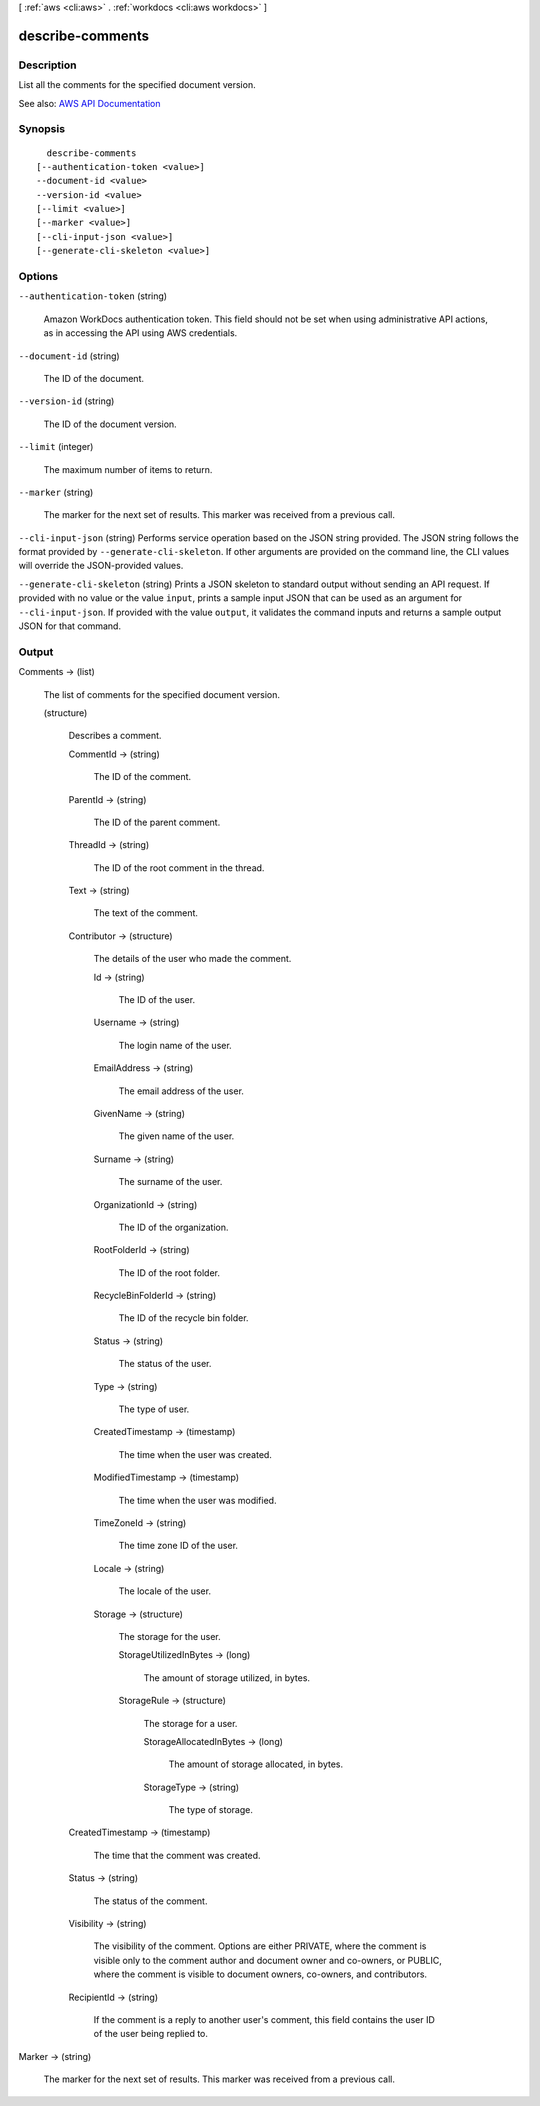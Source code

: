 [ :ref:`aws <cli:aws>` . :ref:`workdocs <cli:aws workdocs>` ]

.. _cli:aws workdocs describe-comments:


*****************
describe-comments
*****************



===========
Description
===========



List all the comments for the specified document version.



See also: `AWS API Documentation <https://docs.aws.amazon.com/goto/WebAPI/workdocs-2016-05-01/DescribeComments>`_


========
Synopsis
========

::

    describe-comments
  [--authentication-token <value>]
  --document-id <value>
  --version-id <value>
  [--limit <value>]
  [--marker <value>]
  [--cli-input-json <value>]
  [--generate-cli-skeleton <value>]




=======
Options
=======

``--authentication-token`` (string)


  Amazon WorkDocs authentication token. This field should not be set when using administrative API actions, as in accessing the API using AWS credentials.

  

``--document-id`` (string)


  The ID of the document.

  

``--version-id`` (string)


  The ID of the document version.

  

``--limit`` (integer)


  The maximum number of items to return.

  

``--marker`` (string)


  The marker for the next set of results. This marker was received from a previous call.

  

``--cli-input-json`` (string)
Performs service operation based on the JSON string provided. The JSON string follows the format provided by ``--generate-cli-skeleton``. If other arguments are provided on the command line, the CLI values will override the JSON-provided values.

``--generate-cli-skeleton`` (string)
Prints a JSON skeleton to standard output without sending an API request. If provided with no value or the value ``input``, prints a sample input JSON that can be used as an argument for ``--cli-input-json``. If provided with the value ``output``, it validates the command inputs and returns a sample output JSON for that command.



======
Output
======

Comments -> (list)

  

  The list of comments for the specified document version.

  

  (structure)

    

    Describes a comment.

    

    CommentId -> (string)

      

      The ID of the comment.

      

      

    ParentId -> (string)

      

      The ID of the parent comment.

      

      

    ThreadId -> (string)

      

      The ID of the root comment in the thread.

      

      

    Text -> (string)

      

      The text of the comment.

      

      

    Contributor -> (structure)

      

      The details of the user who made the comment.

      

      Id -> (string)

        

        The ID of the user.

        

        

      Username -> (string)

        

        The login name of the user.

        

        

      EmailAddress -> (string)

        

        The email address of the user.

        

        

      GivenName -> (string)

        

        The given name of the user.

        

        

      Surname -> (string)

        

        The surname of the user.

        

        

      OrganizationId -> (string)

        

        The ID of the organization.

        

        

      RootFolderId -> (string)

        

        The ID of the root folder.

        

        

      RecycleBinFolderId -> (string)

        

        The ID of the recycle bin folder.

        

        

      Status -> (string)

        

        The status of the user.

        

        

      Type -> (string)

        

        The type of user.

        

        

      CreatedTimestamp -> (timestamp)

        

        The time when the user was created.

        

        

      ModifiedTimestamp -> (timestamp)

        

        The time when the user was modified.

        

        

      TimeZoneId -> (string)

        

        The time zone ID of the user.

        

        

      Locale -> (string)

        

        The locale of the user.

        

        

      Storage -> (structure)

        

        The storage for the user.

        

        StorageUtilizedInBytes -> (long)

          

          The amount of storage utilized, in bytes.

          

          

        StorageRule -> (structure)

          

          The storage for a user.

          

          StorageAllocatedInBytes -> (long)

            

            The amount of storage allocated, in bytes.

            

            

          StorageType -> (string)

            

            The type of storage.

            

            

          

        

      

    CreatedTimestamp -> (timestamp)

      

      The time that the comment was created.

      

      

    Status -> (string)

      

      The status of the comment.

      

      

    Visibility -> (string)

      

      The visibility of the comment. Options are either PRIVATE, where the comment is visible only to the comment author and document owner and co-owners, or PUBLIC, where the comment is visible to document owners, co-owners, and contributors.

      

      

    RecipientId -> (string)

      

      If the comment is a reply to another user's comment, this field contains the user ID of the user being replied to.

      

      

    

  

Marker -> (string)

  

  The marker for the next set of results. This marker was received from a previous call.

  

  

